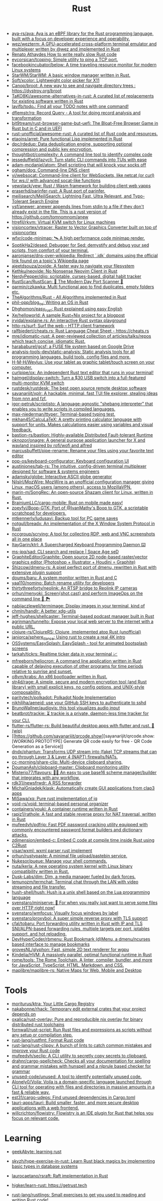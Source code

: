 :PROPERTIES:
:ID:       8baa71b7-2aed-47bd-8dde-44135e2eae67
:END:
#+title: Rust

- [[https://github.com/aya-rs/aya][aya-rs/aya: Aya is an eBPF library for the Rust programming language, built with a focus on developer experience and operability.]]
- [[https://github.com/wez/wezterm][wez/wezterm: A GPU-accelerated cross-platform terminal emulator and multiplexer written by @wez and implemented in Rust]]
- [[https://renato.athaydes.com/posts/how-to-write-slow-rust-code.html][Renato Athaydes How to write really slow Rust code]]
- [[https://github.com/eycorsican/tcpping][eycorsican/tcpping: Simple utility to ping a TCP port.]]
- [[https://github.com/facebookincubator/below][facebookincubator/below: A time traveling resource monitor for modern Linux systems]]
- [[https://github.com/StarWM/StarWM][StarWM/StarWM: A basic window manager written in Rust.]]
- [[https://github.com/Soft/xcolor][Soft/xcolor: Lightweight color picker for X11]]
- [[https://github.com/Canop/broot][Canop/broot: A new way to see and navigate directory trees : https://dystroy.org/broot]]
- [[https://github.com/TaKO8Ki/awesome-alternatives-in-rust][TaKO8Ki/awesome-alternatives-in-rust: A curated list of replacements for existing software written in Rust]]
- [[https://github.com/lavifb/todo_r][lavifb/todo_r: Find all your TODO notes with one command!]]
- [[https://github.com/dflemstr/rq][dflemstr/rq: Record Query - A tool for doing record analysis and transformation]]
- [[https://github.com/bit9tream/rust-browser-game-but-uefi][bit9tream/rust-browser-game-but-uefi: The Bloat-Free Browser Game in Rust but in C and in UEFI]]
- [[https://github.com/rust-unofficial/awesome-rust][rust-unofficial/awesome-rust: A curated list of Rust code and resources.]]
- [[https://github.com/etaoins/arret][etaoins/arret: Pure functional Lisp implemented in Rust]]
- [[https://github.com/dpc/rdedup][dpc/rdedup: Data deduplication engine, supporting optional compression and public key encryption.]]
- [[https://github.com/thoughtbot/complexity][thoughtbot/complexity: A command line tool to identify complex code]]
- [[https://github.com/jesseduffield/lazycli][jesseduffield/lazycli: Turn static CLI commands into TUIs with ease]]
- [[https://github.com/adam-mcdaniel/atom][adam-mcdaniel/atom: Shell scripting that will knock your socks off]]
- [[https://github.com/ogham/dog/][ogham/dog: Command-line DNS client]]
- [[https://github.com/vi/websocat][vi/websocat: Command-line client for WebSockets, like netcat (or curl) for ws:// with advanced socat-like functions]]
- [[https://github.com/yewstack/yew][yewstack/yew: Rust / Wasm framework for building client web vapps]]
- [[https://github.com/eraserhd/parinfer-rust][eraserhd/parinfer-rust: A Rust port of parinfer.]]
- [[https://github.com/meilisearch/MeiliSearch][meilisearch/MeiliSearch: Lightning Fast, Ultra Relevant, and Typo-Tolerant Search Engine]]
- [[https://github.com/ysf/anewer][ysf/anewer: anewer appends lines from stdin to a file if they don't already exist in the file. This is a rust version of https://github.com/tomnomnom/anew]]
- [[https://github.com/htrefil/rkvm][htrefil/rkvm: Virtual KVM switch for Linux machines]]
- [[https://github.com/visioncortex/vtracer][visioncortex/vtracer: Raster to Vector Graphics Converter built on top of visioncortex]]
- [[https://github.com/wfxr/code-minimap][wfxr/code-minimap: 🛰 A high performance code minimap render.]]
- [[https://github.com/SoptikHa2/desed][SoptikHa2/desed: Debugger for Sed: demystify and debug your sed scripts, from comfort of your terminal.]]
- [[https://github.com/aaronjanse/dns-over-wikipedia][aaronjanse/dns-over-wikipedia: Redirect `.idk` domains using the official link found on a topic's Wikipedia page]]
- [[https://github.com/ajeetdsouza/zoxide][ajeetdsouza/zoxide: A faster way to navigate your filesystem]]
- [[https://github.com/Kethku/neovide][Kethku/neovide: No Nonsense Neovim Client in Rust]]
- [[https://github.com/NerdyPepper/dijo][NerdyPepper/dijo: scriptable, curses-based, digital habit tracker]]
- [[https://github.com/RustScan/RustScan][RustScan/RustScan: 🤖 The Modern Day Port Scanner 🤖]]
- [[https://github.com/qarmin/czkawka][qarmin/czkawka: Multi functional app to find duplicates, empty folders etc.]]
- [[https://github.com/TheAlgorithms/Rust][TheAlgorithms/Rust - All Algorithms implemented in Rust]]
- [[https://github.com/phil-opp/blog_os][phil-opp/blog_os: Writing an OS in Rust]]
- [[https://github.com/Dhghomon/easy_rust][Dhghomon/easy_rust: Rust explained using easy English]]
- [[https://github.com/Xe/helloworld][Xe/helloworld: A sample Rust+Nix project for a blogpost]]
- [[https://github.com/jrvidal/explaine.rs][jrvidal/explaine.rs: An interactive Rust syntax playground]]
- [[https://github.com/http-rs/surf][http-rs/surf: Surf the web – HTTP client framework]]
- [[https://github.com/ralfbiedert/cheats.rs][ralfbiedert/cheats.rs: Rust Language Cheat Sheet - https://cheats.rs]]
- [[https://github.com/mre/idiomatic-rust][mre/idiomatic-rust: A peer-reviewed collection of articles/talks/repos which teach concise, idiomatic Rust.]]
- [[https://github.com/harababurel/gcsf][harababurel/gcsf: a FUSE file system based on Google Drive]]
- [[https://github.com/analysis-tools-dev/static-analysis][analysis-tools-dev/static-analysis: Static analysis tools for all programming languages, build tools, config files and more.]]
- [[https://github.com/H-M-H/Weylus][H-M-H/Weylus: Use your tablet as graphic tablet/touch screen on your computer.]]
- [[https://github.com/curlpipe/ox][curlpipe/ox: An independent Rust text editor that runs in your terminal!]]
- [[https://github.com/haimgel/display-switch][haimgel/display-switch: Turn a $30 USB switch into a full-featured multi-monitor KVM switch]]
- [[https://github.com/rustdesk/rustdesk][rustdesk/rustdesk: The best open source remote desktop software]]
- [[https://github.com/sayanarijit/xplr][sayanarijit/xplr: A hackable, minimal, fast TUI file explorer, stealing ideas from nnn and fzf.]]
- [[https://github.com/igor-petruk/scriptisto][igor-petruk/scriptisto: A language-agnostic "shebang interpreter" that enables you to write scripts in compiled languages.]]
- [[https://github.com/max-niederman/ttyper][max-niederman/ttyper: Terminal-based typing test.]]
- [[https://github.com/mkhan45/CalcuLaTeX][mkhan45/CalcuLaTeX: A pretty printing calculator language with support for units. Makes calculations easier using variables and visual feedback.]]
- [[https://github.com/bastion-rs/bastion][bastion-rs/bastion: Highly-available Distributed Fault-tolerant Runtime]]
- [[https://github.com/oknozor/onagre][oknozor/onagre: A general purpose application launcher for X and wayland inspired by rofi/wofi and alfred]]
- [[https://github.com/marcusbuffett/pipe-rename][marcusbuffett/pipe-rename: Rename your files using your favorite text editor]]
- [[https://github.com/pop-os/keyboard-configurator][pop-os/keyboard-configurator: Keyboard configuration UI]]
- [[https://github.com/austinjones/tab-rs][austinjones/tab-rs: The intuitive, config-driven terminal multiplexer designed for software & systems engineers]]
- [[https://github.com/adamsky/globe][adamsky/globe: Interactive ASCII globe generator]]
- [[https://github.com/NilsIrl/MozWire][NilsIrl/MozWire: MozWire is an unofficial configuration manager giving Linux, macOS users (among others), access to MozillaVPN.]]
- [[https://github.com/marin-m/SongRec][marin-m/SongRec: An open-source Shazam client for Linux, written in Rust.]]
- [[https://github.com/BrainiumLLC/cargo-mobile][BrainiumLLC/cargo-mobile: Rust on mobile made easy!]]
- [[https://github.com/zoeyfyi/Boop-GTK][zoeyfyi/Boop-GTK: Port of @IvanMathy's Boop to GTK, a scriptable scratchpad for developers.]]
- [[https://github.com/mtkennerly/ludusavi][mtkennerly/ludusavi: Backup tool for PC game saves]]
- [[https://github.com/notgull/breadx][notgull/breadx: An implementation of the X Window System Protocol in Rust]]
- [[https://github.com/nccgroup/scrying][nccgroup/scrying: A tool for collecting RDP, web and VNC screenshots all in one place]]
- [[https://github.com/ItayGarin/ktrl][ItayGarin/ktrl: A Supercharged Keyboard Programming Daemon ⌨️]]
- [[https://github.com/ms-jpq/sad][ms-jpq/sad: CLI search and replace | Space Age seD]]
- [[https://github.com/GraphiteEditor/Graphite][GraphiteEditor/Graphite: Open source 2D node-based raster/vector graphics editor (Photoshop + Illustrator + Houdini = Graphite)]]
- [[https://github.com/Shizcow/dmenu-rs][Shizcow/dmenu-rs: A pixel perfect port of dmenu, rewritten in Rust with extensive plugin support]]
- [[https://github.com/doums/baru][doums/baru: A system monitor written in Rust and C]]
- [[https://github.com/yaa110/nomino][yaa110/nomino: Batch rename utility for developers]]
- [[https://github.com/thirtythreeforty/neolink][thirtythreeforty/neolink: An RTSP bridge to Reolink IP cameras]]
- [[https://github.com/orhun/menyoki][orhun/menyoki: Screen{shot,cast} and perform ImageOps on the command line 🌱 🏞️]]
- [[https://github.com/nabijaczleweli/termimage][nabijaczleweli/termimage: Display images in your terminal, kind of]]
- [[https://github.com/chmln/handlr][chmln/handlr: A better xdg-utils]]
- [[https://github.com/jeff-hughes/shellcaster][jeff-hughes/shellcaster: Terminal-based podcast manager built in Rust]]
- [[https://github.com/agrinman/tunnelto][agrinman/tunnelto: Expose your local web server to the internet with a public URL.]]
- [[https://github.com/clojure-rs/ClojureRS][clojure-rs/ClojureRS: Clojure, implemented atop Rust (unofficial)]]
- [[https://github.com/janiorca/sphere_dance][janiorca/sphere_dance: Using rust to create a real 4K intro]]
- [[https://github.com/OSSystems/EasySplash][OSSystems/EasySplash: EasySplash - tool for animated bootsplash screens]]
- [[https://github.com/tarkah/tickrs][tarkah/tickrs: Realtime ticker data in your terminal 📈]]
- [[https://github.com/mfreeborn/heliocron][mfreeborn/heliocron: A command line application written in Rust capable of delaying execution of other programs for time periods relative to sunrise and sunset.]]
- [[https://github.com/o8vm/krabs][o8vm/krabs: An x86 bootloader written in Rust.]]
- [[https://github.com/str4d/rage][str4d/rage: A simple, secure and modern encryption tool (and Rust library) with small explicit keys, no config options, and UNIX-style composability.]]
- [[https://github.com/paritytech/polkadot/][paritytech/polkadot: Polkadot Node Implementation]]
- [[https://github.com/nikhiljha/aeneid][nikhiljha/aeneid: use your GitHub SSH keys to authenticate to sshd]]
- [[https://github.com/BrunoWallner/audiovis][BrunoWallner/audiovis: this tool visualizes audio input]]
- [[https://github.com/beatbrot/trackie][beatbrot/trackie: ⏳ trackie is a private, daemon-less time tracker for your CLI.]]
- [[https://github.com/flutter-rs/flutter-rs][flutter-rs/flutter-rs: Build beautiful desktop apps with flutter and rust. 🌠 (wip)]]
- [[https://github.com/sayanarijit/qrcode.show][sayanarijit/qrcode.show: [WORKING PROTOTYPE] Generate QR code easily for free - QR Code Generation as a Service]]
- [[https://github.com/dndx/phantun][dndx/phantun: Transforms UDP stream into (fake) TCP streams that can go through Layer 3 & Layer 4 (NAPT) firewalls/NATs.]]
- [[https://github.com/cc-morning/share-clip][cc-morning/share-clip: Multi-device clipboard sharing.]]
- [[https://github.com/DoumanAsh/clipboard-master][DoumanAsh/clipboard-master: Clipboard monitoring utility]]
- [[https://github.com/Misterio77/flavours][Misterio77/flavours: 🎨💧 An easy to use base16 scheme manager/builder that integrates with any workflow.]]
- [[https://github.com/rdk31/newsfrwdr][rdk31/newsfrwdr: A RSS forwarder]]
- [[https://github.com/MichalGniadek/klask][MichalGniadek/klask: Automatically create GUI applications from clap3 apps]]
- [[https://github.com/MiSawa/xq][MiSawa/xq: Pure rust implementation of jq]]
- [[https://github.com/void-rs/void][void-rs/void: terminal-based personal organizer]]
- [[https://github.com/containers/youki][containers/youki: A container runtime written in Rust]]
- [[https://github.com/rapiz1/rathole][rapiz1/rathole: A fast and stable reverse proxy for NAT traversal, written in Rust]]
- [[https://github.com/mufeedvh/pdfrip][mufeedvh/pdfrip: Fast PDF password cracking utility equipped with commonly encountered password format builders and dictionary attacks.]]
- [[https://github.com/zdimension/embed-c][zdimension/embed-c: Embed C code at compile time inside Rust using C2Rust]]
- [[https://github.com/yisar/wxml][yisar/wxml: wxml parser rust implement]]
- [[https://github.com/orhun/rustypaste][orhun/rustypaste: A minimal file upload/pastebin service.]]
- [[https://github.com/Nukesor/pueue][Nukesor/pueue: Manage your shell commands.]]
- [[https://github.com/nuta/kerla][nuta/kerla: A new operating system kernel with Linux binary compatibility written in Rust.]]
- [[https://github.com/Dusk-Labs/dim][Dusk-Labs/dim: Dim, a media manager fueled by dark forces.]]
- [[https://github.com/lemunozm/termchat][lemunozm/termchat: Terminal chat through the LAN with video streaming and file transfer.]]
- [[https://github.com/hush-shell/hush][hush-shell/hush: Hush is a unix shell based on the Lua programming language]]
- [[https://github.com/svenstaro/miniserve][svenstaro/miniserve: 🌟 For when you really just want to serve some files over HTTP right now!]]
- [[https://github.com/svenstaro/wmfocus][svenstaro/wmfocus: Visually focus windows by label]]
- [[https://github.com/svenstaro/proxyboi][svenstaro/proxyboi: A super simple reverse proxy with TLS support]]
- [[https://github.com/cfal/tobaru][cfal/tobaru: Port forwarding utility written in Rust with IP and TLS SNI/ALPN-based forwarding rules, multiple targets per port, iptables support, and hot reloading.]]
- [[https://github.com/DevHyperCoder/rbmenu][DevHyperCoder/rbmenu: Rust Bookmark (d)Menu, a dmenu/ncurses based interface to manage bookmarks]]
- [[https://github.com/grovesNL/glyphon][grovesNL/glyphon: Fast, simple 2D text renderer for wgpu]]
- [[https://github.com/Kindelia/HVM][Kindelia/HVM: A massively parallel, optimal functional runtime in Rust]]
- [[https://github.com/rome/tools][rome/tools: The Rome Toolchain. A linter, compiler, bundler, and more for JavaScript, TypeScript, HTML, Markdown, and CSS.]]
- [[https://github.com/maplibre/maplibre-rs][maplibre/maplibre-rs: Native Maps for Web, Mobile and Desktop]]

* Tools
- [[https://github.com/moriturus/ktra][moriturus/ktra: Your Little Cargo Registry]]
- [[https://github.com/nakabonne/rhack][nakabonne/rhack: Temporary edit external crates that your project depends on]]
- [[https://github.com/oxalica/rust-overlay][oxalica/rust-overlay: Pure and reproducible nix overlay for binary distributed rust toolchains]]
- [[https://github.com/fornwall/rust-script][fornwall/rust-script: Run Rust files and expressions as scripts without any setup or compilation step.]]
- [[https://github.com/rust-lang/rustfmt][rust-lang/rustfmt: Format Rust code]]
- [[https://github.com/rust-lang/rust-clippy][rust-lang/rust-clippy: A bunch of lints to catch common mistakes and improve your Rust code]]
- [[https://github.com/mufeedvh/seclip][mufeedvh/seclip: A CLI utility to secretly copy secrets to clipboard.]]
- [[https://github.com/drahnr/cargo-spellcheck][drahnr/cargo-spellcheck: Checks all your documentation for spelling and grammar mistakes with hunspell and a nlprule based checker for grammar]]
- [[https://github.com/unused-code/unused][unused-code/unused: A tool to identify potentially unused code.]]
- [[https://github.com/Alonely0/Voila][Alonely0/Voila: Voila is a domain-specific language launched through CLI tool for operating with files and directories in massive amounts in a fast & reliable way.]]
- [[https://github.com/est31/cargo-udeps][est31/cargo-udeps: Find unused dependencies in Cargo.toml]]
- [[https://github.com/tauri-apps/tauri][tauri-apps/tauri: Build smaller, faster, and more secure desktop applications with a web frontend.]]
- [[https://github.com/willcrichton/flowistry][willcrichton/flowistry: Flowistry is an IDE plugin for Rust that helps you focus on relevant code.]]

* Learning

- [[https://www.geekabyte.io/search/label/learning%20rust][geekAbyte: learning rust]]
- [[https://github.com/skyzh/type-exercise-in-rust][skyzh/type-exercise-in-rust: Learn Rust black magics by implementing basic types in database systems]]
- [[https://github.com/laurocaetano/rsraft][laurocaetano/rsraft: Raft implementation in Rust]]
- [[https://github.com/higker/learn-rust][higker/learn-rust: https://getrust.tech]]
- [[https://github.com/rust-lang/rustlings][rust-lang/rustlings: Small exercises to get you used to reading and writing Rust code!]]
- [[https://github.com/usagi/rust-memory-container-cs][usagi/rust-memory-container-cs: Rust Memory Container Cheat-sheet]]
- [[https://github.com/TianyiShi2001/Algorithms][TianyiShi2001/Algorithms: Algorithms implemented in Rust, explained.]]
- [[https://github.com/jrvidal/explaine.rs][jrvidal/explaine.rs: An interactive Rust syntax playground]]
- [[https://github.com/anonymousGiga/learn_rust][anonymousGiga/learn_rust]]
- [[https://habr.com/ru/post/566668/][Конспектируем Книгу Rust:: Владение / Хабр]]
- [[https://github.com/tnballo/high-assurance-rust][tnballo/high-assurance-rust: A free book about developing secure and robust systems software.]]
- [[https://github.com/EmilHernvall/dnsguide][EmilHernvall/dnsguide: A guide to writing a DNS Server from scratch in Rust]]

  #+begin_src scheme
    ("Option" . ,(string-to-symbols "value-is-optional-or-when-the-lack-of-a-value-is-not-an-error-condition"))
    ("Result" . ,(string-to-symbols "richer-version-of-the-Option-type-that-describes-possible-error-instead-of-possible-absence"))
  #+end_src

** Examples

   #+begin_src rust
     match fs::canonicalize(profile_path) {
         Ok(file) => println!("{:?}", file),
         Err(error) => panic!("Problem opening the file: {:?}", error),
     };
   #+end_src

* Languages
- [[https://github.com/candy-lang/candy][candy-lang/candy: 🍭 A sweet programming language, mainly inspired by Elixir, Kotlin, and Rust]]

* Library
- [[https://github.com/andir/dhcpd-exporter-rs][andir/dhcpd-exporter-rs: ISC dhcpd leases exporter]]
- [[https://github.com/mre/hyperjson][mre/hyperjson: A hyper-fast Python module for reading/writing JSON data using Rust's serde-json.]]
- [[https://github.com/mattsse/voyager][mattsse/voyager: crawl and scrape web pages in rust]]
- [[https://github.com/zslayton/cron][zslayton/cron: A cron expression parser in Rust]]
- [[https://github.com/Shizcow/hotpatch][Shizcow/hotpatch: Changing function definitions at runtime in Rust]]
- [[https://github.com/Mubelotix/email-parser][Mubelotix/email-parser: The fastest and lightest mail parsing Rust library.]]
- [[https://github.com/neg4n/trickster][neg4n/trickster: user-friendly linux memory hacking library]]
- [[https://github.com/jam1garner/binread][jam1garner/binread: A Rust crate for helping parse structs from binary data using ✨macro magic✨]]
- [[https://github.com/jameslittle230/stork][jameslittle230/stork: 🔎 Impossibly fast web search, made for static sites.]]
- [[https://github.com/parasyte/pixels][parasyte/pixels: A tiny hardware-accelerated pixel frame buffer.]]
- [[https://github.com/PicoJr/inside-vm][PicoJr/inside-vm: Detect if code is running inside a virtual machine (x86 and x86-64 only).]]
- [[https://github.com/ubolonton/emacs-module-rs][ubolonton/emacs-module-rs: Rust binding and tools for Emacs's dynamic modules]]
- [[https://github.com/bluecatengineering/dhcproto][bluecatengineering/dhcproto: A DHCP parser and encoder for DHCPv4/DHCPv6]]
- [[https://github.com/yoav-lavi/melody][yoav-lavi/melody: Melody is a language that compiles to regular expressions and aims to be more easily readable and maintainable]]
- [[https://github.com/Nukesor/comfy-table][Nukesor/comfy-table: Build beautiful terminal tables with automatic content wrapping]]
- [[https://github.com/m4b/goblin][m4b/goblin: An impish, cross-platform binary parsing crate, written in Rust]]
- [[https://github.com/yaa110/rust-iptables][yaa110/rust-iptables: Rust bindings for iptables]]
- [[https://github.com/lemunozm/message-io][lemunozm/message-io: Fast and easy-to-use event-driven network library.]]
- [[https://github.com/LaurentMazare/ocaml-rust][LaurentMazare/ocaml-rust: Safe OCaml-Rust Foreign Function Interface]]
- [[https://github.com/dtolnay/cxx][dtolnay/cxx: Safe interop between Rust and C++]]
- [[https://github.com/antoyo/relm][antoyo/relm: Idiomatic, GTK+-based, GUI library, inspired by Elm, written in Rust]]
- [[https://github.com/plotters-rs/plotters][plotters-rs/plotters: A rust drawing library for high quality data plotting for both WASM and native, statically and realtimely]]

